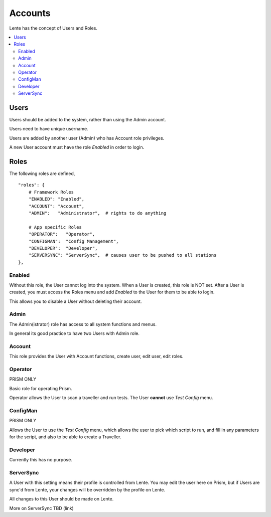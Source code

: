 Accounts
########

Lente has the concept of Users and Roles.



.. contents::
   :local:


Users
*****

Users should be added to the system, rather than using the Admin account.

Users need to have unique username.

Users are added by another user (Admin) who has Account role privileges.

A new User account must have the role `Enabled` in order to login.


Roles
*****

The following roles are defined,

::

    "roles": {
        # Framework Roles
        "ENABLED": "Enabled",
        "ACCOUNT": "Account",
        "ADMIN":   "Administrator",  # rights to do anything

        # App specific Roles
        "OPERATOR":   "Operator",
        "CONFIGMAN":  "Config Management",
        "DEVELOPER":  "Developer",
        "SERVERSYNC": "ServerSync",  # causes user to be pushed to all stations
    },


Enabled
=======

Without this role, the User cannot log into the system.  When a User is created,
this role is NOT set.  After a User is created, you must access the Roles menu
and add `Enabled` to the User for them to be able to login.

This allows you to disable a User without deleting their account.

Admin
=====

The Admin(istrator) role has access to all system functions and menus.

In general its good practice to have two Users with Admin role.

Account
=======

This role provides the User with Account functions, create user, edit user, edit roles.

Operator
========

PRISM ONLY

Basic role for operating Prism.

Operator allows the User to scan a traveller and run tests.
The User **cannot** use `Test Config` menu.

ConfigMan
=========

PRISM ONLY

Allows the User to use the `Test Config` menu, which allows the user to pick which
script to run, and fill in any parameters for the script, and also to be able to create
a Traveller.

Developer
=========

Currently this has no purpose.

ServerSync
==========

A User with this setting means their profile is controlled from Lente.  You
may edit the user here on Prism, but if Users are sync'd from Lente, your changes
will be overridden by the profile on Lente.

All changes to this User should be made on Lente.

More on ServerSync TBD (link)

